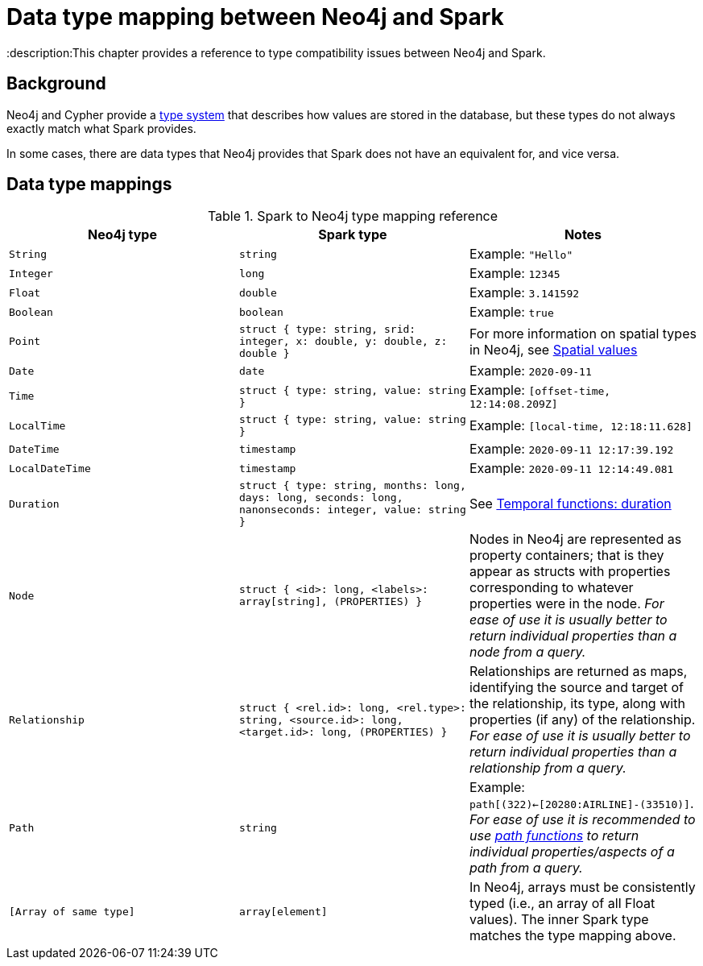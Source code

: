 = Data type mapping between Neo4j and Spark

:description:This chapter provides a reference to type compatibility issues between Neo4j and Spark.

== Background

Neo4j and Cypher provide a link:https://neo4j.com/docs/java-reference/current/extending-neo4j/values-and-types/[type system]
that describes how values are stored in the database, but these types do not always exactly match what Spark provides.

In some cases, there are data types that Neo4j provides that Spark does not have an equivalent for, and vice versa.  

== Data type mappings

.Spark to Neo4j type mapping reference
|===
|Neo4j type |Spark type |Notes

|`String`
|`string`
|Example: `"Hello"`

|`Integer`
|`long`
|Example:  `12345`

|`Float`
|`double`
|Example: `3.141592`

|`Boolean`
|`boolean`
|Example:  `true`

|`Point`
|`struct { type: string, srid: integer, x: double, y: double, z: double }`
|For more information on spatial types in Neo4j, see link:https://neo4j.com/docs/cypher-manual/current/syntax/spatial/[Spatial values]

|`Date`
|`date`
|Example: `2020-09-11`

|`Time`
|`struct { type: string, value: string }`
|Example: `[offset-time, 12:14:08.209Z]`

|`LocalTime`
|`struct { type: string, value: string }`
|Example: `[local-time, 12:18:11.628]`

|`DateTime`
|`timestamp`
|Example: `2020-09-11 12:17:39.192`

|`LocalDateTime`
|`timestamp`
|Example: `2020-09-11 12:14:49.081`

|`Duration`
|`struct { type: string, months: long, days: long, seconds: long, nanonseconds: integer, value: string }`
|See link:https://neo4j.com/docs/cypher-manual/current/functions/temporal/duration/[Temporal functions: duration]

|`Node`
|`struct { <id>: long, <labels>: array[string], (PROPERTIES) }`
|Nodes in Neo4j are represented as property containers; that is they appear as structs with properties corresponding to whatever properties were in the node.  _For ease of use it is usually better to return individual properties than a node from a query._

|`Relationship`
|`struct { <rel.id>: long, <rel.type>: string, <source.id>: long, <target.id>: long, (PROPERTIES) }`
|Relationships are returned as maps, identifying the source and target of the relationship, its type, along with properties (if any) of the relationship.  _For ease of use it is usually better to return individual properties than a relationship from a query._

|`Path`
|`string`
|Example: `path[(322)<-[20280:AIRLINE]-(33510)]`.  _For ease of use it is recommended to use link:https://neo4j.com/docs/cypher-manual/current/functions/list/[path functions] to return individual properties/aspects of a path from a query._

|`[Array of same type]`
|`array[element]`
|In Neo4j, arrays must be consistently typed (i.e., an array of all Float values). The inner Spark type matches the type mapping above.

|===
